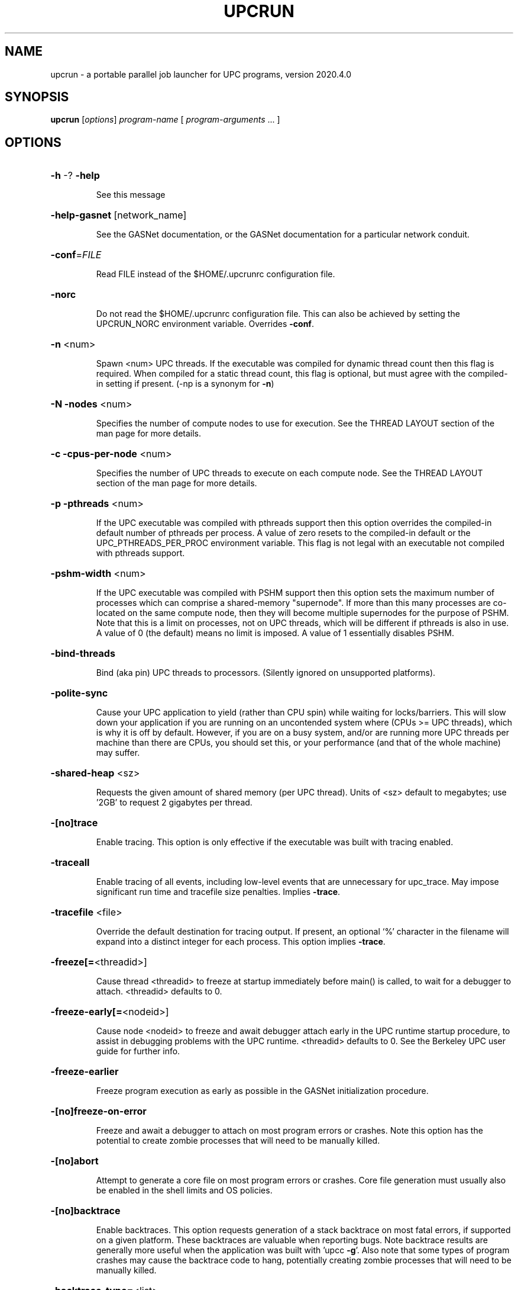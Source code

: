 .\" DO NOT MODIFY THIS FILE!  It was generated by help2man 1.29.
.TH UPCRUN "1" "December 2020" "Berkeley UPC" "User Commands"
.SH NAME
upcrun \- a portable parallel job launcher for UPC programs, version 2020.4.0
.SH SYNOPSIS
.B upcrun
[\fIoptions\fR] \fIprogram-name \fR[ \fIprogram-arguments \fR... ]
.SH OPTIONS
.HP
\fB\-h\fR -? \fB\-help\fR
.IP
See this message
.HP
\fB\-help\-gasnet\fR [network_name]
.IP
See the GASNet documentation, or the GASNet documentation
for a particular network conduit.
.HP
\fB\-conf\fR=\fIFILE\fR
.IP
Read FILE instead of the $HOME/.upcrunrc configuration file.
.HP
\fB\-norc\fR
.IP
Do not read the $HOME/.upcrunrc configuration file.
This can also be achieved by setting the UPCRUN_NORC
environment variable.  Overrides \fB\-conf\fR.
.HP
\fB\-n\fR <num>
.IP
Spawn <num> UPC threads. If the executable was compiled
for dynamic thread count then this flag is required. When
compiled for a static thread count, this flag is optional,
but must agree with the compiled-in setting if present.
(-np is a synonym for \fB\-n\fR)
.HP
\fB\-N\fR \fB\-nodes\fR <num>
.IP
Specifies the number of compute nodes to use for
execution. See the THREAD LAYOUT section of the man page
for more details.
.HP
\fB\-c\fR \fB\-cpus\-per\-node\fR <num>
.IP
Specifies the number of UPC threads to execute on each
compute node. See the THREAD LAYOUT section of the man
page for more details.
.HP
\fB\-p\fR \fB\-pthreads\fR <num>
.IP
If the UPC executable was compiled with pthreads support
then this option overrides the compiled-in default number
of pthreads per process. A value of zero resets to the
compiled-in default or the UPC_PTHREADS_PER_PROC
environment variable. This flag is not legal with an
executable not compiled with pthreads support.
.HP
\fB\-pshm\-width\fR <num>
.IP
If the UPC executable was compiled with PSHM support then this
option sets the maximum number of processes which can comprise
a shared-memory "supernode".  If more than this many processes
are co-located on the same compute node, then they will become
multiple supernodes for the purpose of PSHM.
Note that this is a limit on processes, not on UPC threads,
which will be different if pthreads is also in use.
A value of 0 (the default) means no limit is imposed.
A value of 1 essentially disables PSHM.
.HP
\fB\-bind\-threads\fR
.IP
Bind (aka pin) UPC threads to processors.
(Silently ignored on unsupported platforms).
.HP
\fB\-polite\-sync\fR
.IP
Cause your UPC application to yield (rather than CPU spin) while
waiting for locks/barriers.  This will slow down your
application if you are running on an uncontended system where
(CPUs >= UPC threads), which is why it is off by default.
However, if you are on a busy system, and/or are running more UPC
threads per machine than there are CPUs, you should set this,
or your performance (and that of the whole machine) may suffer.
.HP
\fB\-shared\-heap\fR <sz>
.IP
Requests the given amount of shared memory (per UPC
thread). Units of <sz> default to megabytes; use '2GB' to
request 2 gigabytes per thread.
.HP
\fB\-[no]trace\fR
.IP
Enable tracing. This option is only effective if the
executable was built with tracing enabled.
.HP
\fB\-traceall\fR
.IP
Enable tracing of all events, including low-level events
that are unnecessary for upc_trace. May impose significant
run time and tracefile size penalties.  Implies \fB\-trace\fR.
.HP
\fB\-tracefile\fR <file>
.IP
Override the default destination for tracing output.
If present, an optional `%' character in the filename
will expand into a distinct integer for each process.
This option implies \fB\-trace\fR.
.HP
\fB\-freeze[=\fR<threadid>]
.IP
Cause thread <threadid> to freeze at startup immediately
before main() is called, to wait for a debugger to attach.
<threadid> defaults to 0.
.HP
\fB\-freeze\-early[=\fR<nodeid>]
.IP
Cause node <nodeid> to freeze and await debugger attach
early in the UPC runtime startup procedure, to assist in
debugging problems with the UPC runtime.
<threadid> defaults to 0.
See the Berkeley UPC user guide for further info.
.HP
\fB\-freeze\-earlier\fR
.IP
Freeze program execution as early as possible in the
GASNet initialization procedure.
.HP
\fB\-[no]freeze\-on\-error\fR
.IP
Freeze and await a debugger to attach on most program
errors or crashes.  Note this option has the potential to
create zombie processes that will need to be manually killed.
.HP
\fB\-[no]abort\fR
.IP
Attempt to generate a core file on most program errors
or crashes. Core file generation must usually also be
enabled in the shell limits and OS policies.
.HP
\fB\-[no]backtrace\fR
.IP
Enable backtraces. This option requests generation of
a stack backtrace on most fatal errors, if supported
on a given platform. These backtraces are valuable when
reporting bugs. Note backtrace results are generally
more useful when the application was built with
\&'upcc \fB\-g\fR'.  Also note that some types of program crashes
may cause the backtrace code to hang, potentially creating
zombie processes that will need to be manually killed.
.HP
\fB\-backtrace\-type=\fR<list>
.IP
Tweak the mechanisms used to generate the backtrace.
The list of available mechanisms is platform-specific,
and can be viewed by running with \fB\-verbose\fR.
This option implies \fB\-backtrace\fR.
.HP
\fB\-encode\-args\fR \fB\-encode\-env\fR \fB\-encode\fR
.IP
Use a "safe" encoding for the command-line arguments,
environment variables, or both. This may fix problems
with correct propagation on some spawners, especially
for arguments or values containing spaces or other
special characters.
.HP
\fB\-q\fR \fB\-[no]quiet\fR
.IP
Suppress initialization messages from UPC runtime.
.HP
\fB\-v\fR \fB\-[no]verbose\fR
.IP
Verbose: display commands invoked, environment variables
set and other diagnostics.
.HP
\fB\-t\fR \fB\-[no]show\fR
.IP
Testing: don't actually start the job, just output the
system commands that would have been used to do so.
.HP
\fB\-i\fR \fB\-[no]info\fR
.IP
Display useful information about the executable and exit
.HP
\fB\-version\fR
.IP
Show version information for upcrun
.SH "THREAD LAYOUT"

The layout of UPC threads to network nodes depends on the settings of two
parameters, the `cpus_per_node' and the -nodes flag.  The `cpus_per_node'
setting comes from the -cpus_per_node flag if present, or else from the
`default_cpus_per_node' setting in `upcrun.conf' or `$HOME/.upcrunrc'.  There are
three distinct mechanisms for thread layout depending on the values of
`cpus_per_node' and the -nodes flag.

If `cpus_per_node' and -nodes are both set to zero (or are not set) then the
layout of UPC threads is left to the underlying mpirun-style spawner (the
`<conduit>_spawn' configuration setting or the UPC_<CONDUIT>_SPAWNCMD
environment variable).  This is the only case in which the mpirun-style spawner
is used by default.  If the executable has been compiled with pthreads enabled,
the UPC threads are first grouped into processes which are in turn laid out by
the spawner.  With the possible exception of the last process, each such process
includes the same number of pthreads.  This number defaults to the value
compiled-in to the executable.  This can be overridden at upcrun time by either
the UPC_PTHREADS_PER_PROC evironment variable or with the -pthreads flag.  For
unusual cases, the UPC_PTHREADS_MAP environment variable can be used to specify
the grouping of threads into processes.

If `cpus_per_node' is zero while -nodes has a non-zero value then UPC threads
are spread as evenly as possible over the given number of nodes without regard
to possible overcommit of CPUs.  When using pthreads, this may result in some
processes having fewer threads than others if the threads do not divide evenly
among the processes and nodes.

If `cpus_per_node' is non-zero and -nodes is zero (or not set), then UPC threads
are laid out to use the fewest number of nodes possible without exceeding
`cpus_per_node'.  Then UPC threads are spread as evenly as possible over the
given number of nodes.  When using pthreads, this may result in some processes
having fewer threads than others if the threads do not divide evenly among the
processes and nodes.
.SH "ENVIRONMENT VARIABLES"

The UPCRUN_FLAGS environment variable can be set to pass any flags/arguments that
you wish to use for every invocation of upcrun.  This is in addition to
the `default_options' parameter described below.

The UPC_<CONDUIT>_SPAWNCMD and UPC_<CONDUIT>_SPAWN_NODESCMD environment variables
can be set to override the spawner templates found in the upcrun.conf and .upcrunrc
files for a given conduit/network.

If set, the UPC_NO_WARN variable causes startup warnings (such as those
displayed when debugging or tracing is enabled) to be omitted.  UPC_QUIET causes
all non-application-generated output to be omitted (including both warnings and
the initial display of UPC thread layout), and is equivalent to `-q'.

UPC_NODES, UPC_NODEFILE, or PBS_NODEFILE can be used to control job layout when
-network=udp is used (see RUNNING UDP-BASED UPC JOBS, below).

If used, UPC_SHARED_ALLOC_ALIGN must be set to a number (a following 'K', 'M',
or 'G' sets the value to kilobytes, megabytes, or gigabytes, respectively).
This number is the minimum size for "large" objects (such as large structs,
arrays, upc_alloc'd memory, etc.) in a UPC program.  The Berkeley UPC runtime
automatically cache-aligns such large objects, while smaller objects maintain
their default alignment (depending on your compiler and the object type:  8-byte
alignment is common).  This has been observed to improve performance on certain
platforms.  The default value is '4K' (i.e., 4 kilobytes). 

Environment variables UPC_FIRSTTOUCH and UPC_FORCETOUCH are described
under PROCESSOR AND MEMORY AFFINITY, below.

UPC_SHARED_HEAP_SIZE sets the amount of shared heap (per UPC thread) for your
program, exactly as the '-shared-heap' flag does.  It is overridden by the flag
if both are used. 

If set, UPC_SHARED_LOCALHEAP_INITSZ determines the amount of shared heap (per
UPC thread) which is reserved at initialization for servicing calls to
upc_alloc().  This is not an upper limit.  Setting a large value can reduce (or
eliminate) communication required to dynamically grow the local slice of the
shared heap, at the cost of limiting the amount of memory available to service
calls to upc_{all,global}_alloc().  For more information on the interaction
between the local and global slices of the shared heap, see
  https://upc.lbl.gov/docs/system/runtime_notes/memory_mgmt.shtml
The value is interpreted as a value in units of megabytes, unless an optional
'B', 'K', 'M' or 'G' suffix is present.  The default is 32KB.

If -pthreads are used, UPC_STACK_SIZE may be set to a number (optionally
followed by K/M/G for kilobytes/megabytes/gigabytes), and this will determine the
size of each pthread's stack.  Alternatively, UPC_STACK_PAD may be set to a number
(again with optional K/M/G suffix) and this will be added to the system's default
pthread stack size.  If both are specified, the one resulting in the larger stack
is honored.  Generally these are only needed if you experience
stack overflow in your program.

The UPC specification makes the affinity of UPC locks undefined.  Beginning in the
2.12.2 release of Berkeley UPC, locks allocated with upc_all_lock_alloc() are spread
across UPC threads.  This more evenly distributes the CPU load associated with lock
and unlock operations.
One may set environment variable UPC_LOCKS_RR to '0' to force the old
behavior in which upc_all_lock_alloc() only allocated from memory on thread 0.
Integer values other than '0' specify the number of threads by which lock
affinity advances for each upc_all_lock_alloc() call, with the default value
being chosen to spread locks evenly over processes.

UPC_DEBUG_MALLOC may be set to '0' to disable a debug build of Berkeley UPC from
using the default, debug malloc algorithm.  This allocator is on by default (as
it helps to catch many allocation errors, such as duplicate free() calls),
but turning it off allows memory layout to more closely mimic that of a
non-debug execution. 

Mixed-language programmers should note that the debug mallocator is not fully
intermixable with system malloc()/free() - specifically, you cannot malloc()
objects using one allocator and free() them with the other. This should only be
an issue in mixed-language programs which (for example) malloc() some storage
in a pure-C object file (compiled without upcc), and then attempt to free()
that storage from UPC code (or vice versa).  There are a number of possible
solutions in the current implementation: (1) segregate your allocations so
objects created with malloc() in UPC code are freed only with free() in UPC
code (and similarly with non-UPC C code). (2) A special case of the previous
solution which may apply in some applications is to perform all allocations in
one language or the other -- preferably in UPC, in order to reap the benefits
of the debug malloc checking; one can trivially write a UPC code wrapper around
a malloc() call and then call it from other languages instead of calling
malloc() directly.  (3) Disable the debug mallocator by setting
UPC_DEBUG_MALLOC=0, which fixes the problem by forcing UPC code to use the same
(non-debug) mallocator for everything (this solution loses the safety checking
features of the debug mallocator).

Some system job spawners (especially on loosely-coupled clusters) do a poor job
of propagating environment variable settings from the spawning console to the
worker compute nodes, and on such systems some extra care may be required to 
ensure environment variables set before calling upcrun are seen by UPC code.
On the code side, the most portable and reliable way to query environment variables is to call
bupc_getenv() instead of getenv() (the signatures are identical). The latter
automatically redirected to the former in any program which includes upc.h.  On
the spawning side, environment variables with prefix UPC_ or GASNET_ are
automatically propagated, but if your code queries additional settings you may
need to explicitly request propagation of those variables to the compute nodes.
UPC_ENVPREFIX may be set to a comma-delimited list of environment variable name prefixes.
For any prefix in $UPC_ENVPREFIX, upcrun will ensure all currently-set env vars
matching ^$prefix are propagated to all compute nodes (prefix may contain perl
regexs).
.SH "PROCESSOR AND MEMORY AFFINITY"

Some shared-memory systems use a `first-touch'
memory allocation scheme, in which the first CPU to touch a memory page `owns'
it (and has the shortest latency access to it).  By default, Berkeley UPC ensures
that any static shared data, and/or memory allocated by the upc_alloc() and
upc_all_alloc() functions are `touched' by the thread which should have affinity
to it.  You may set UPC_FIRSTTOUCH=0 to disable this.

By default memory allocated with upc_global_alloc() does not have the
first-touch guarantee described in the previous paragraph. 
If your program uses upc_global_alloc() and you are running on a NUMA
system, you may wish to consider setting UPC_FORCETOUCH=1, which will
cause all possible shared memory in your program to be touched by the
appropriate thread at startup, to guarantee correct affinity.  Since this
involves a higher startup cost, you may wish to limit the size of your shared
memory to the minimum needed. 

The UPC_*TOUCH environment variables may produce unexpected or undesirable
results if the UPC threads do not remain on fixed processor cores.  The
-bind-threads option attempts to bind the UPC threads to fixed cores, but
currently has the following limitations that should be considered before use:
.IP 1. 5
This option is currently only implemented on Linux and AIX, and is silently
ignored on all other platforms.
.IP 2. 5
The first UPC thread on a given compute node is bound to the first processor
core, the second thread to the second core, and so on.  This will wrap around
if there are more UPC threads per node than processor cores.
.IP 3. 5
The ordering used for numbering of cores is unknown to Berkeley UPC,
and so nothing is done to ensure that the layout is sensible.  For instance
if using only half the cores on a dual-socket node it is possible that all
the UPC threads might be bound to one socket.
.IP 4. 5
If the job spawner binds processes to cores then use of -bind-threads may
either be ineffective or could result in an error.
.SH "RUNNING UDP-BASED UPC JOBS"

The 'udp' network type allows UPC programs to run on any machine that supports
the ubiquitous UDP network layer.  This is the fastest way to run on a cluster
which only has an ethernet network (in particular, it is faster than using
-network=mpi with a TCP-based MPI implementation).  

In the most general case our implementation can use UDP datagrams for
inter-process communication, even when processes are located on the same node.
However, the fastest way to run over UDP on a cluster of SMPs is to use shared
memory within each compute node.  There are two ways one can acheive that: PSHM
or pthreads.

If Berkeley UPC has been configured with intra-node shared memory (PSHM)
support, then applications use shared memory for communication within a compute
node automatically.  Regardless of whether PSHM is available, applications can
be compiled with the -pthreads option.  Compiling with -pthreads=N (where N is
the number of processors on your nodes) will cause a single multithreaded
process to be run on each node, with shared memory used among the corresponding
N UPC threads.  If it is more convenient, you can also compile with -pthreads
(without "=N") and pass -pthreads=N to upcrun instead.

In general the performance when compiled with and without -pthreads will differ
in ways not easily predicted, and we advise trying both ways to determine the
best option for you own application.

When UDP is used, you need to tell upcrun which machines to run the job on.
There are four methods for doing this:
.IP 1. 5
If you simply wish to run your entire job on localhost, pass the -localhost
flag to upcrun.  However, compilation with -network=smp (and possibly
-pthreads, as described above) will almost always generate a faster
executable for single-node runs (and does not require -localhost to run).
So, do not expect the best performance from -localhost runs.
.IP 2. 5
If you are running under the Portable Batch System (PBS), or any batch system
that sets the $PBS_NODEFILE environment variable, upcrun will detect this and
read the list of nodes for your job from that file.  If running under N1 Grid
Engine (formerly SGE), then the file $TMPDIR/machines is used if it exists.
Note that the node list is
used to launch UPC *processes*, which is different than UPC *threads* if you are
using -pthreads (see below).
.IP 3. 5
You can manually provide a list of nodes for your job, either by storing a
space-separated list of hosts into $UPC_NODES, or by creating a file with one
hostname per line, and setting $UPC_NODEFILE to that file's name.  Note that
the node list is used to launch UPC *processes*, which is different than UPC
*threads* if you are using -pthreads (see below). 
.IP 4. 5
You may use your own custom spawner to launch UDP jobs.  See the README.udp file
for details.
.P
The $UPC_NODES, $UPC_NODEFILE, and $PBS_NODEFILE variables, and $TMPDIR/machines
are checked for in that
order, and the first one found determines the job configuration.

Methods which rely on a "node list" ($UPC_NODES, $UPC_NODEFILE, or
$PBS_NODEFILE) use the list to determine where to launch the UPC processes in
the job.  The first UPC process will be run on the first node in the list, the
second process on the second, etc.  If you are not using -pthreads, this is the
same as having UPC thread 0 on the first node, thread 1 on the second, etc.  If
you are using -pthreads, however, multiple UPC threads will be run in each
process, so you will need fewer names in your node list than UPC threads (it
does not hurt to have extra node names in the list, but be aware that they will
not be used).  To run multiple UPC processes on the same node, simply enter the
node name in the list multiple times (note that this is typically not as
efficient as using a single process per node with -pthreads, as explained
above).  If you are not sure how your process is being laid out, look at the
output from the job--all Berkeley UPC processes by default print out their node
and process ID at the beginning of a run.

Methods 2 and 3 use `ssh' by default to connect to remote nodes in the job
during set up.  You may set the $UPC_SSH environment variable to any
ssh-compatible program (ex: 'rsh') if that is preferable.  Logging into remote
nodes must not require an interactive password, and so you must use a method
that allows this (ssh-agent, or passwordless ssh keys, or a passwordless rsh
setup).  For information on using ssh-agent (generally the most secure of these
methods), see https://upc.lbl.gov/docs/user/sshagent.html

When you run on multiple nodes, you must ensure that your executable exists on
all nodes.  Typically a shared filesystem (such as NFS) is used to provide this,
but you can also copy the executable to the individual compute nodes manually
if they lack a shared file system.  All nodes must have a copy of the 
executable located at the same absolute pathname, which defaults to the absolute
pathname of the executable used to invoke the job on the frontend node. If the 
absolute pathname for the executable on the compute nodes differs from the path on the 
frontend, you can specify the absolute path by setting the value in the
SSH_REMOTE_PATH environment variable before running.

Example:  Johnny Parallel wants to run a 4-way UPC job on his cluster of 2-way
SMPs.  So he sets his $UPC_NODES environment variable to his nodes' names (let's
say "one.cluster.edu two.cluster.edu"), compiles with

    upcc -network=udp -pthreads=2 foo.upc

and runs with

    upcrun -n 4 a.out
.SH "ADDITIONAL NETWORK-SPECIFIC SETTINGS"

The GASNet networking layer used by Berkeley UPC provides various additional
parameters that control job launching and/or performance tuning for specific
networks.  Each supported network has a README file (with a name like
`README-ibv' for the 'ibv' network API, etc.).  These files should be
located in the `PREFIX/share/doc' directory, where `PREFIX' is the base
directory of your UPC installation.  It is worth your time to peruse the READMEs
for the network type(s) that your programs use, as you may find settings that
allow programs to run faster on your machine, or workarounds for known bugs.
.SH "CONFIGURATION FILES"

upcrun uses a site-wide `upcrun.conf' file to get some of its settings.  You may
override any of the settings found in the global upcrun.conf file by creating a
`.upcrunrc' file in your $HOME directory, or in an alternate file specified by
the `-conf=filename' command line option.  One can prevent processing of the `.upcrunrc'
file by passing `-norc' or setting the environment variable $UPCRUN_NORC.

To specify flags to pass to upcrun each time it is invoked set `default_options':

    default_options = -n 4 -shared-heap 256MB

To specify flags to pass to upcrun only when it is invoked for an executable compiled for a given network, set the `<conduit>_options' parameter:

    mpi_options = -shared-heap 192MB

To specify environment variables to pass to every application set `default_environment':

    default_environment = UPC_STACK_SIZE=4MB

To specify environment variables to pass to applications only when compiled for a given network, set the `<conduit>_environment' parameter:

    mpi_environment = SOMETHING="a value with spaces"

The `default_environment' and `<conduit>_environment' parameters are combined, with the conduit-specific settings given precedence.  In the `<conduit>_environment' parameter the syntax `!VAR' can be used to unset a variable set in `default_environment'.  The user's environment is always given precedence over these parameters.

To specify the number of UPC threads to start on each node of a cluster of SMPs, set the `default_cpus_per_node' paramater.  If this value is unset, or is set to zero, then upcrun will rely on the underlying spawner to correctly layout processes on nodes.  When running a UPC executable that was not compiled to use pthreads, this default is likely to be acceptible.  However, when using pthreads the underlying spawner is unaware of the number of threads per process and therefore may start more UPC threads per node than available CPUs.  Your site-wide `upcrun.conf' should have a correct setting for this parameter, but if using pthreads you are strongly encouraged to verify the value is correct.

    default_cpus_per_node = 2

To modify the command line that upcrun uses to run applications for a
particular network type (a.k.a. conduit), set the `<conduit>_spawn'
and/or `<conduit>_spawn_nodes' parameters, where <conduit> is one of
the network types listed in `upcc -version'.  These parameters are
templates used to execute a command to launch the necesssary processes.
When writing templates, the following substitutions are available:
.TP
%N
number of processes to launch (might not equal UPC threads when using pthreads)
.TP
%M
number of "nodes" on which to launch processes
.TP
%R
number of "processes per node" (ppn) to launch
.TP
%P
program file
.TP
%A
program arguments
.TP
%C
alias for "%P %A"
.TP
%D
current working directory
.TP
%L
UPC-specific environment variable names (comma separated list) which the spawner will propogate to the application 
.TP
%V
expands to "-v" if the user passed -v to upcrun, or to nothing otherwise
.TP
%%
expands to a single % character
.P  
Arguments are split on whitespace, but single- or double-quotes may be used to
prevent this.  Backslash `\\' is not special.

The `<conduit>_spawn'
parameter is a template for launching a spawner similar to most
implementations of `mpirun' -- a single parameter specifies the number
of processes to launch and these are assigned to available nodes in an
implementation-specific manner.  This spawner is used when the number
of requested nodes and number of cpus per node are both unspecified
(or has been set to zero).  Examples include:

    mpi_spawn = $(UPCR_HOME)/bin/gasnetrun_mpi -n %N -E %L %P %A
    smp_spawn = %P %A    
    ibv_spawn = $(UPCR_HOME)/bin/gasnetrun_ibv %V -n %N -E %L %P %A


The `<conduit>_spawn_nodes' parameter is a template for launching a
spawner such as `prun' or `poe', in which one specifies both the
number of processes to launch and the number of nodes to use.
Given sufficient information, upcrun will compute the number of
processes and nodes required as described in the section THREAD LAYOUT.
This template should contain either the `%M' (nodes) or `%R' (ppn)
substitution to pass the layout infomation to the spawner.
For example:

    ibv_spawn_nodes = $(UPCR_HOME)/bin/gasnetrun_ibv %V -n %N -N %M -E %L %P %A
.SH "OPTION PROCESSING"

Options are read from the site-wide and user-specific configuration files, the environment and the command-line .  The precedence of options is equivalent to parsing the options in the following order:

    default_options <conduit>_options UPCRUN_FLAGS command-line

For options which set a value (such as -n and -shared-heap), the last value seen is the one used.  Thus values on the command-line always take precedence over any others.

The `default_options' and `<conduit>_options' are taken from your $HOME/.upcrunrc file if present there, or from the site-wide upcrun.conf otherwise.  If a given setting is present in both files only the settings in $HOME/.upcrunrc are used; they are not additive.

Arguments in `default_options', `<conduit>_options' and UPCRUN are split on whitespace, but single- or double-quotes will suppress splitting.  The backslash character `\\' does not have any special meaning.
.SH "REPORTING BUGS"

We are very interested in fixing any bugs in upcrun.  For bug reporting
instructions, please go to https://upc.lbl.gov.
.SH "SEE ALSO"

upcc(1), upc_trace(1)

The Berkeley UPC User's Guide (available at https://upc.lbl.gov)
